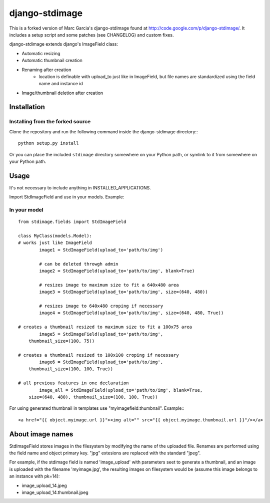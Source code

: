 ===============
django-stdimage
===============

This is a forked version of Marc Garcia's django-stdimage found at http://code.google.com/p/django-stdimage/.  It includes a setup 
script and some patches (see CHANGELOG) and custom fixes.

django-stdimage extends django's ImageField class:

* Automatic resizing
* Automatic thumbnail creation
* Renaming after creation 
    * location is definable with upload_to just like in ImageField, but file names are standardized using the field name and instance id
* Image/thumbnail deletion after creation

Installation
============

Installing from the forked source
---------------------------------

Clone the repository and run the following command inside the 
django-stdimage directory:::

    python setup.py install

Or you can place the included ``stdimage`` directory somewhere on 
your Python path, or symlink to it from somewhere on your Python path.


Usage
=====

It's not necessary to include anything in INSTALLED_APPLICATIONS.

Import StdImageField and use in your models. Example:

In your model
-------------
::

	from stdimage.fields import StdImageField

	class MyClass(models.Model):
        # works just like ImageField
		image1 = StdImageField(upload_to='path/to/img') 

		# can be deleted throwgh admin
		image2 = StdImageField(upload_to='path/to/img', blank=True) 

		# resizes image to maximum size to fit a 640x480 area
		image3 = StdImageField(upload_to='path/to/img', size=(640, 480)) 
		
		# resizes image to 640x480 croping if necessary
		image4 = StdImageField(upload_to='path/to/img', size=(640, 480, True)) 

        # creates a thumbnail resized to maximum size to fit a 100x75 area
		image5 = StdImageField(upload_to='path/to/img', 
            thumbnail_size=(100, 75))

        # creates a thumbnail resized to 100x100 croping if necessary
		image6 = StdImageField(upload_to='path/to/img', 
            thumbnail_size=(100, 100, True)) 

        # all previous features in one declaration
		image_all = StdImageField(upload_to='path/to/img', blank=True, 
            size=(640, 480), thumbnail_size=(100, 100, True)) 


For using generated thumbnail in templates use "myimagefield.thumbnail". Example:::

	<a href="{{ object.myimage.url }}"><img alt="" src="{{ object.myimage.thumbnail.url }}"/></a>


About image names
=================

StdImageField stores images in the filesystem by modifying the name of the uploaded file. Renames are performed using the field name and object primary key. "jpg" extesions are replaced with the standard "jpeg".

For example, if the stdimage field is named 'image_upload' with parameters seet to generate a thumbnail, and an image is uploaded with the filename 'myimage.jpg', the resulting images on filesystem would be (assume this image belongs to an instance with pk=14):

* image_upload_14.jpeg
* image_upload_14.thumbnail.jpeg
